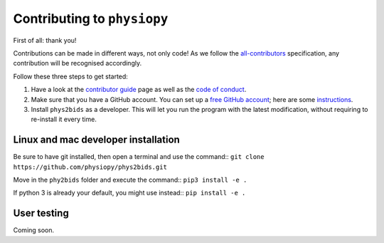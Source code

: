 .. _contributing:

=============================
Contributing to ``physiopy``
=============================

First of all: thank you!

Contributions can be made in different ways, not only code!
As we follow the `all-contributors`_ specification, any contribution will be recognised accordingly.

Follow these three steps to get started:

1. Have a look at the `contributor guide <contributorfile.html>`_ page as well as the `code of conduct <conduct.html>`_.
2. Make sure that you have a GitHub account. You can set up a `free GitHub account <https://github.com/>`_; here are some `instructions <https://help.github.com/articles/signing-up-for-a-new-github-account>`_.
3. Install ``phys2bids`` as a developer. This will let you run the program with the latest modification, without requiring to re-install it every time.

.. _`all-contributors`: https://github.com/all-contributors/all-contributors

Linux and mac developer installation
------------------------------------

Be sure to have git installed, then open a terminal and use the command::
``git clone https://github.com/physiopy/phys2bids.git``

Move in the ``phy2bids`` folder and execute the command::
``pip3 install -e .``

If python 3 is already your default, you might use instead::
``pip install -e .``

User testing
------------

Coming soon.
